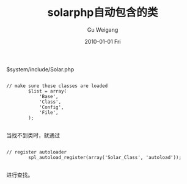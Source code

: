 #+TITLE: solarphp自动包含的类
#+AUTHOR: Gu Weigang
#+EMAIL: guweigang@outlook.com
#+DATE: 2010-01-01 Fri
#+URI: /blog/2010/01/01/solarphp-automatically-included-in-class/
#+KEYWORDS: 
#+TAGS: autoload, solarphp
#+LANGUAGE: zh_CN
#+OPTIONS: H:3 num:nil toc:nil \n:nil ::t |:t ^:nil -:nil f:t *:t <:t
#+DESCRIPTION: 

$system/include/Solar.php


#+BEGIN_EXAMPLE
    
// make sure these classes are loaded
        $list = array(
            'Base',
            'Class',
            'Config',
            'File',
        );

#+END_EXAMPLE




当找不到类时，就通过


#+BEGIN_EXAMPLE
    
// register autoloader
        spl_autoload_register(array('Solar_Class', 'autoload'));

#+END_EXAMPLE


进行查找。


